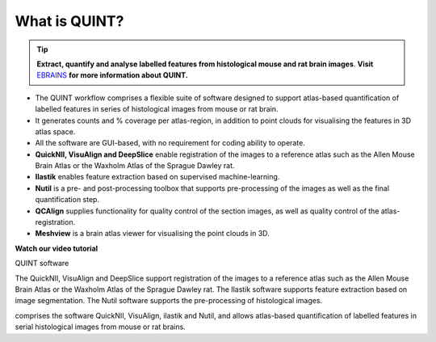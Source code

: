 **What is QUINT?**
-----------------------

.. tip::   
   **Extract, quantify and analyse labelled features from histological mouse and rat brain images**. **Visit** `EBRAINS <https://ebrains.eu/service/quint/>`_ **for more information about QUINT.**

- The QUINT workflow comprises a flexible suite of software designed to support atlas-based quantification of labelled features in series of histological images from mouse or rat brain. 
- It generates counts and % coverage per atlas-region, in addition to point clouds for visualising the features in 3D atlas space. 
- All the software are GUI-based, with no requirement for coding ability to operate. 
- **QuickNII, VisuAlign and DeepSlice** enable registration of the images to a reference atlas such as the Allen Mouse Brain Atlas or the Waxholm Atlas of the Sprague Dawley rat. 
- **Ilastik** enables feature extraction based on supervised machine-learning.
- **Nutil** is a pre- and post-processing toolbox that supports pre-processing of the images as well as the final quantification step.
- **QCAlign** supplies functionality for quality control of the section images, as well as quality control of the atlas-registration.
- **Meshview** is a brain atlas viewer for visualising the point clouds in 3D. 


**Watch our video tutorial**

.. raw:: html

   <iframe width="560" height="315" src="https://www.youtube.com/embed/n-gQigcGMJ0" title="YouTube video player" frameborder="0" allow="accelerometer; autoplay; clipboard-write; encrypted-media; gyroscope; picture-in-picture" allowfullscreen></iframe>

QUINT software

The QuickNII, VisuAlign and DeepSlice support registration of the images to a reference atlas such as the Allen Mouse Brain Atlas or the Waxholm Atlas of the Sprague Dawley rat. The Ilastik software supports feature extraction based on image segmentation. The Nutil software supports the pre-processing of histological images.


comprises the software QuickNII, VisuAlign, ilastik and Nutil, and allows atlas-based quantification of labelled features in serial histological images from mouse or rat brains.


